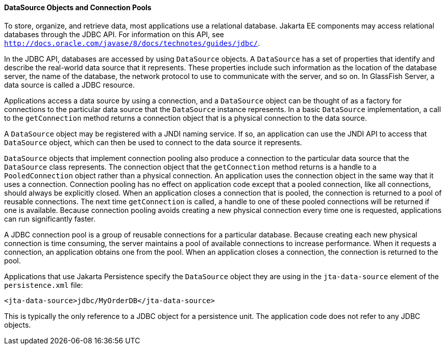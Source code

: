 [[BNCJJ]][[datasource-objects-and-connection-pools]]

==== DataSource Objects and Connection Pools

To store, organize, and retrieve data, most applications use a
relational database. Jakarta EE components may access relational
databases through the JDBC API. For information on this API, see
http://docs.oracle.com/javase/8/docs/technotes/guides/jdbc/[`http://docs.oracle.com/javase/8/docs/technotes/guides/jdbc/`].

In the JDBC API, databases are accessed by using `DataSource` objects. A
`DataSource` has a set of properties that identify and describe the
real-world data source that it represents. These properties include such
information as the location of the database server, the name of the
database, the network protocol to use to communicate with the server,
and so on. In GlassFish Server, a data source is called a JDBC resource.

Applications access a data source by using a connection, and a
`DataSource` object can be thought of as a factory for connections to
the particular data source that the `DataSource` instance represents. In
a basic `DataSource` implementation, a call to the `getConnection`
method returns a connection object that is a physical connection to the
data source.

A `DataSource` object may be registered with a JNDI naming service. If
so, an application can use the JNDI API to access that `DataSource`
object, which can then be used to connect to the data source it
represents.

`DataSource` objects that implement connection pooling also produce a
connection to the particular data source that the `DataSource` class
represents. The connection object that the `getConnection` method
returns is a handle to a `PooledConnection` object rather than a
physical connection. An application uses the connection object in the
same way that it uses a connection. Connection pooling has no effect on
application code except that a pooled connection, like all connections,
should always be explicitly closed. When an application closes a
connection that is pooled, the connection is returned to a pool of
reusable connections. The next time `getConnection` is called, a handle
to one of these pooled connections will be returned if one is available.
Because connection pooling avoids creating a new physical connection
every time one is requested, applications can run significantly faster.

A JDBC connection pool is a group of reusable connections for a
particular database. Because creating each new physical connection is
time consuming, the server maintains a pool of available connections to
increase performance. When it requests a connection, an application
obtains one from the pool. When an application closes a connection, the
connection is returned to the pool.

Applications that use Jakarta Persistence specify the `DataSource`
object they are using in the `jta-data-source` element of the
`persistence.xml` file:

[source,oac_no_warn]
----
<jta-data-source>jdbc/MyOrderDB</jta-data-source>
----

This is typically the only reference to a JDBC object for a persistence
unit. The application code does not refer to any JDBC objects.
